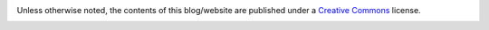 .. title: License
.. slug: license
.. date: 2020-03-01 16:18:21 UTC-03:00
.. tags: buey, license
.. category: legal
.. link:
.. description:
.. type: text

Unless otherwise noted, the contents of this blog/website are published under a `Creative Commons`_ license.
    .. _Creative Commons: https://creativecommons.org/licenses/by-nc-nd/4.0/
